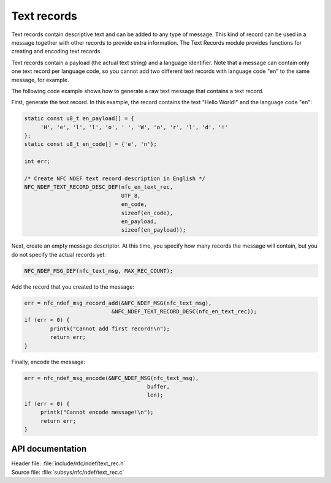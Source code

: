 .. _nfc_text:

Text records
############

Text records contain descriptive text and can be added to any type of message.
This kind of record can be used in a message together with other records to provide extra information.
The Text Records module provides functions for creating and encoding text records.

Text records contain a payload (the actual text string) and a language identifier.
Note that a message can contain only one text record per language code, so you cannot add two different text records with language code "en" to the same message, for example.

The following code example shows how to generate a raw text message that contains a text record.

First, generate the text record.
In this example, the record contains the text "Hello World!" and the language code "en":

.. code-block:: c

   static const u8_t en_payload[] = {
   	'H', 'e', 'l', 'l', 'o', ' ', 'W', 'o', 'r', 'l', 'd', '!'
   };
   static const u8_t en_code[] = {'e', 'n'};

   int err;

   /* Create NFC NDEF text record description in English */
   NFC_NDEF_TEXT_RECORD_DESC_DEF(nfc_en_text_rec,
			         UTF_8,
			         en_code,
			         sizeof(en_code),
			         en_payload,
			         sizeof(en_payload));

Next, create an empty message descriptor.
At this time, you specify how many records the message will contain, but you do not specify the actual records yet:

.. code-block:: c

   NFC_NDEF_MSG_DEF(nfc_text_msg, MAX_REC_COUNT);

Add the record that you created to the message:

.. code-block:: c

   err = nfc_ndef_msg_record_add(&NFC_NDEF_MSG(nfc_text_msg),
   			      &NFC_NDEF_TEXT_RECORD_DESC(nfc_en_text_rec));
   if (err < 0) {
	   printk("Cannot add first record!\n");
	   return err;
   }


Finally, encode the message:

.. code-block:: c

   err = nfc_ndef_msg_encode(&NFC_NDEF_MSG(nfc_text_msg),
				         buffer,
				         len);
   if (err < 0) {
	printk("Cannot encode message!\n");
        return err;
   }



API documentation
*****************

.. _nfc_text_record:

| Header file: :file:`include/nfc/ndef/text_rec.h`
| Source file: :file:`subsys/nfc/ndef/text_rec.c`

.. doxygengroup:: nfc_text_rec
   :project: nrf
   :members:
